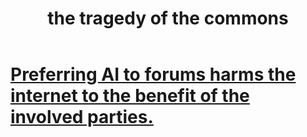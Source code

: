 :PROPERTIES:
:ID:       77451ff4-9aa5-47d6-bfd7-af3a3a77f80a
:END:
#+title: the tragedy of the commons
* [[https://github.com/JeffreyBenjaminBrown/public_notes_with_github-navigable_links/blob/master/preferring_ai_to_forums_harms_the_public_internet_to_the_benefit_of_the_involved_parties.org][Preferring AI to forums harms the internet to the benefit of the involved parties.]]
